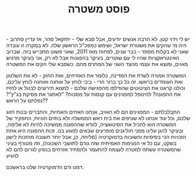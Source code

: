 :PROPERTIES:
:ID:       20210627T195225.162646
:END:
#+TITLE: פוסט משטרה


יש לי וידוי קטן. לא הרבה אנשים יודעים, אבל סבא שלי - יחזקאל סהר, אז עדיין
סחרוב - היה מי שהקים את משטרת ישראל, ושימש כמפכ"ל הראשון שלה.
לא במקרה זו עובדה שאני לא בקלות מספר - כבר שנים, לפחות מאז 2011, שאני פשוט
מתבייש בזה. שברוב האינטראקציות שהיו לי עם שוטרים, בעיקר בהפגנות אבל לא רק, אני
בעיקר מרגיש מאוים, ומוצא את עצמי מהצד השני של המתרס מהם.
כשסבא שלי הקים את המשטרה


המשטרה אמורה לשרת את המדינה, כלומר את האזרחים, ואת החוק - לא את השלטון ואת
העומדים בראשו.
זה כל כך ברור הרי - ביבי לוחץ על אוחנה ואוחנה לוחץ עליכם, וכולנו קראנו את
הציטוטים שהודלפו מהפגישה שלכם - למצוא תירוצים לבטל או להזיז את ההפגנה? להיטפל
למפגינים עם קנסות על מסכות? "לאתגר את פסיקת בג"ץ"? נפלתם על הראש??

התבלבלתם - המפגינים הם לא האויב, אנחנו האחים והאחיות, והחברים ובנות הזוג שלכם,
וכל עוד אנחנו לא שורפים את בית ראש הממשלה ולא בוזזים חנויות, התפקיד של המשטרה
הוא להכיל את הסיטואציה, לוודא שההפגנה ממשיכה להיות לא אלימה, ובעיקר להגן עלינו
מפני חוליגנים מופרעים שבאים לפגוע בנו.
זכות ההפגנה היא אחת הזכויות הכי בסיסיות וחשובות בדמוקרטיה (סליחה, כן, אבל יותר
חשובה מהזכות לישון בשקט, עם כל אי הנעימות האמיתית שזה גורם לתושבי השכונה), וזה
מטורף בעיני שהמשטרה עשתה למטרה לעצמה להתעמר ולהפחיד אזרחים בנסיון לגרום להם לא
להגיע


 דמנו ודם הדמוקרטיה שלנו בראשכם.

